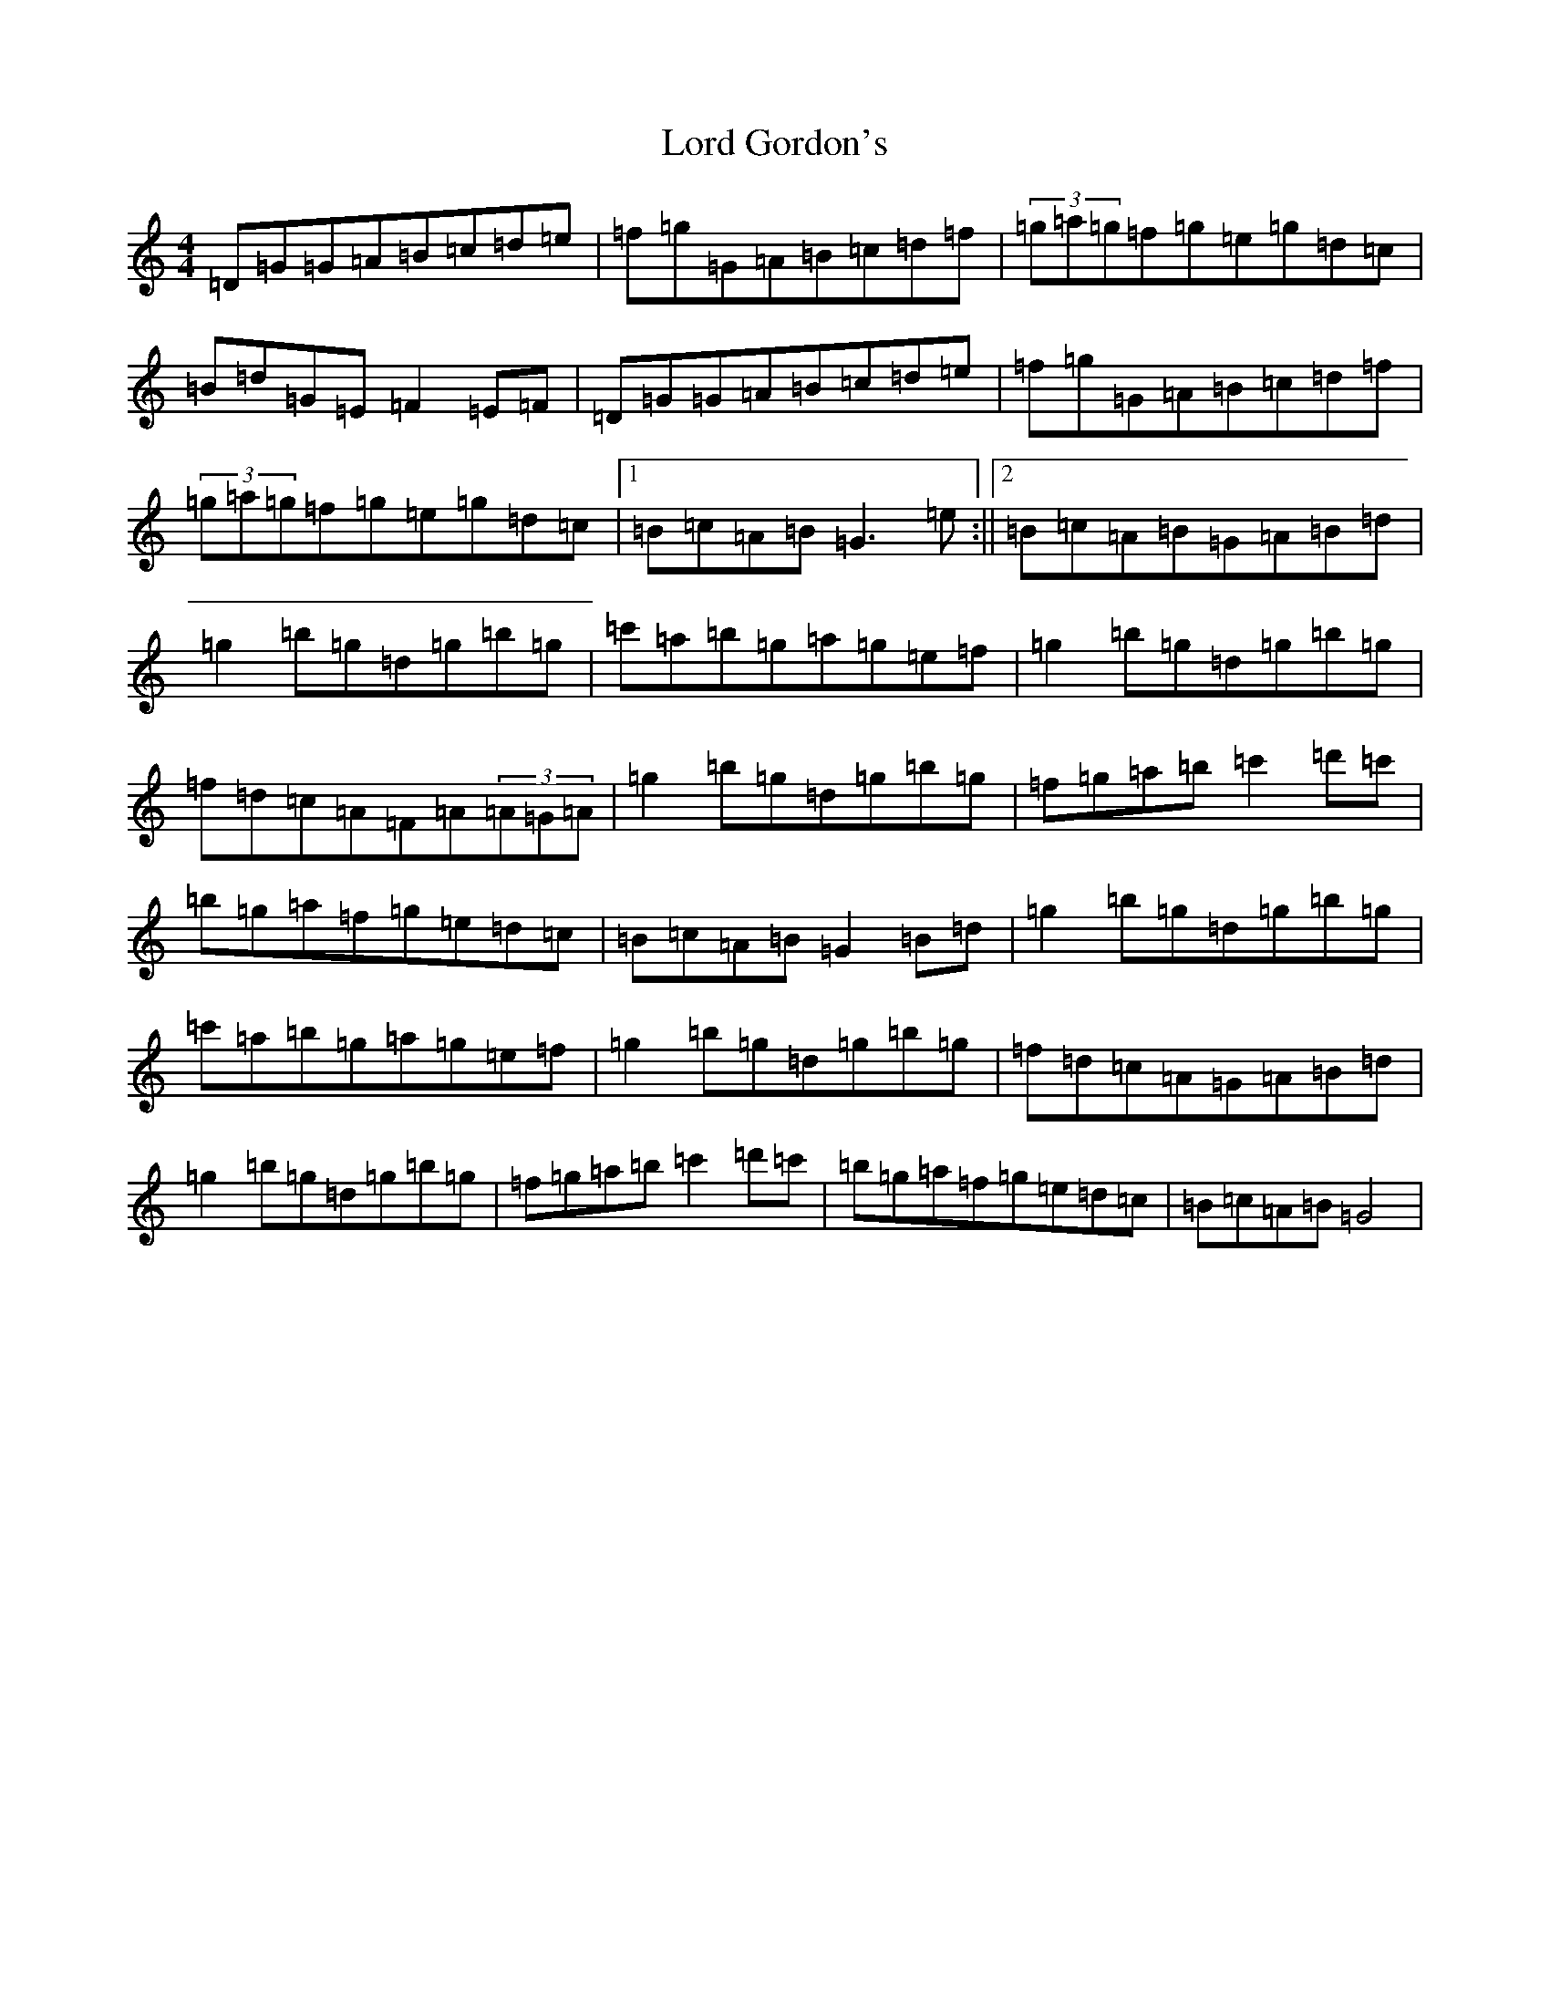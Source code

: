 X: 12583
T: Lord Gordon's
S: https://thesession.org/tunes/1774#setting1774
Z: D Major
R: reel
M: 4/4
L: 1/8
K: C Major
=D=G=G=A=B=c=d=e|=f=g=G=A=B=c=d=f|(3=g=a=g=f=g=e=g=d=c|=B=d=G=E=F2=E=F|=D=G=G=A=B=c=d=e|=f=g=G=A=B=c=d=f|(3=g=a=g=f=g=e=g=d=c|1=B=c=A=B=G3=e:||2=B=c=A=B=G=A=B=d|=g2=b=g=d=g=b=g|=c'=a=b=g=a=g=e=f|=g2=b=g=d=g=b=g|=f=d=c=A=F=A(3=A=G=A|=g2=b=g=d=g=b=g|=f=g=a=b=c'2=d'=c'|=b=g=a=f=g=e=d=c|=B=c=A=B=G2=B=d|=g2=b=g=d=g=b=g|=c'=a=b=g=a=g=e=f|=g2=b=g=d=g=b=g|=f=d=c=A=G=A=B=d|=g2=b=g=d=g=b=g|=f=g=a=b=c'2=d'=c'|=b=g=a=f=g=e=d=c|=B=c=A=B=G4|